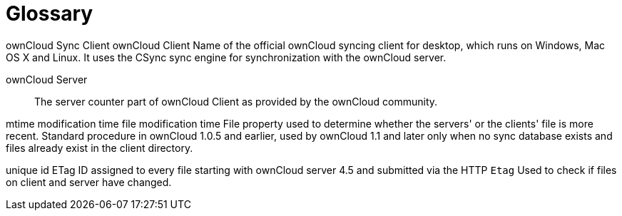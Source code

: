 = Glossary

ownCloud Sync Client ownCloud Client Name of the official ownCloud syncing client for desktop, which runs on Windows, Mac OS X and Linux. It uses the CSync sync engine for synchronization with the ownCloud server.

ownCloud Server::
  The server counter part of ownCloud Client as provided by the ownCloud community.

mtime modification time file modification time File property used to determine whether the servers' or the clients' file is more recent. Standard procedure in ownCloud 1.0.5 and earlier, used by ownCloud 1.1 and later only when no sync database exists and files already exist in the client directory.

unique id ETag ID assigned to every file starting with ownCloud server 4.5 and submitted via the HTTP `Etag` Used to check if files on client and server have changed.
